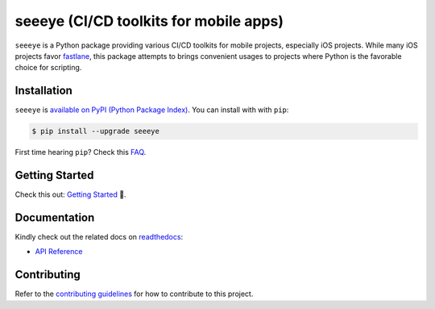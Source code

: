 seeeye (CI/CD toolkits for mobile apps)
=======================================

.. _readthedocs: https://seeeye.readthedocs.io/
.. _contributing guidelines: https://seeeye.readthedocs.io/en/latest/contributing.html
.. _fastlane: https://fastlane.tools
.. _FAQ: https://seeeye.readthedocs.io/en/latest/faq.html#python-setup

.. image:: https://github.com/trinhngocthuyen/seeeye/workflows/test/badge.svg
    :target: https://github.com/trinhngocthuyen/seeeye/actions/workflows/test.yml

.. image:: https://img.shields.io/pypi/v/seeeye.svg
    :target: https://pypi.org/project/seeeye

.. image:: https://codecov.io/gh/trinhngocthuyen/seeeye/branch/main/graph/badge.svg
    :target: https://codecov.io/gh/trinhngocthuyen/seeeye

.. image:: https://img.shields.io/pypi/l/seeeye.svg
    :target: https://github.com/trinhngocthuyen/seeeye/blob/main/LICENSE

``seeeye`` is a Python package providing various CI/CD toolkits for mobile projects, especially iOS projects. While many iOS projects favor fastlane_, this package attempts to brings convenient usages to projects where Python is the favorable choice for scripting.

.. image:: _static/cli.gif

Installation
------------

``seeeye`` is `available on PyPI (Python Package Index)
<https://pypi.org/project/seeeye>`_. You can install with with ``pip``:

.. code-block:: console

   $ pip install --upgrade seeeye

First time hearing ``pip``? Check this `FAQ`_.

Getting Started
---------------

Check this out: `Getting Started <https://seeeye.readthedocs.io/en/latest/getting_started/index.html>`_ 🎉.

Documentation
-------------

Kindly check out the related docs on readthedocs_:

- `API Reference <https://seeeye.readthedocs.io/en/latest/api/reference.html>`_

.. Supported CI/CD Providers
.. -------------------------

.. - [x] Github Actions
.. - [ ] CircleCI (planning)
.. - [ ] Gitlab CI/CD (planning)

Contributing
------------

Refer to the `contributing guidelines`_ for how to contribute to this project.

